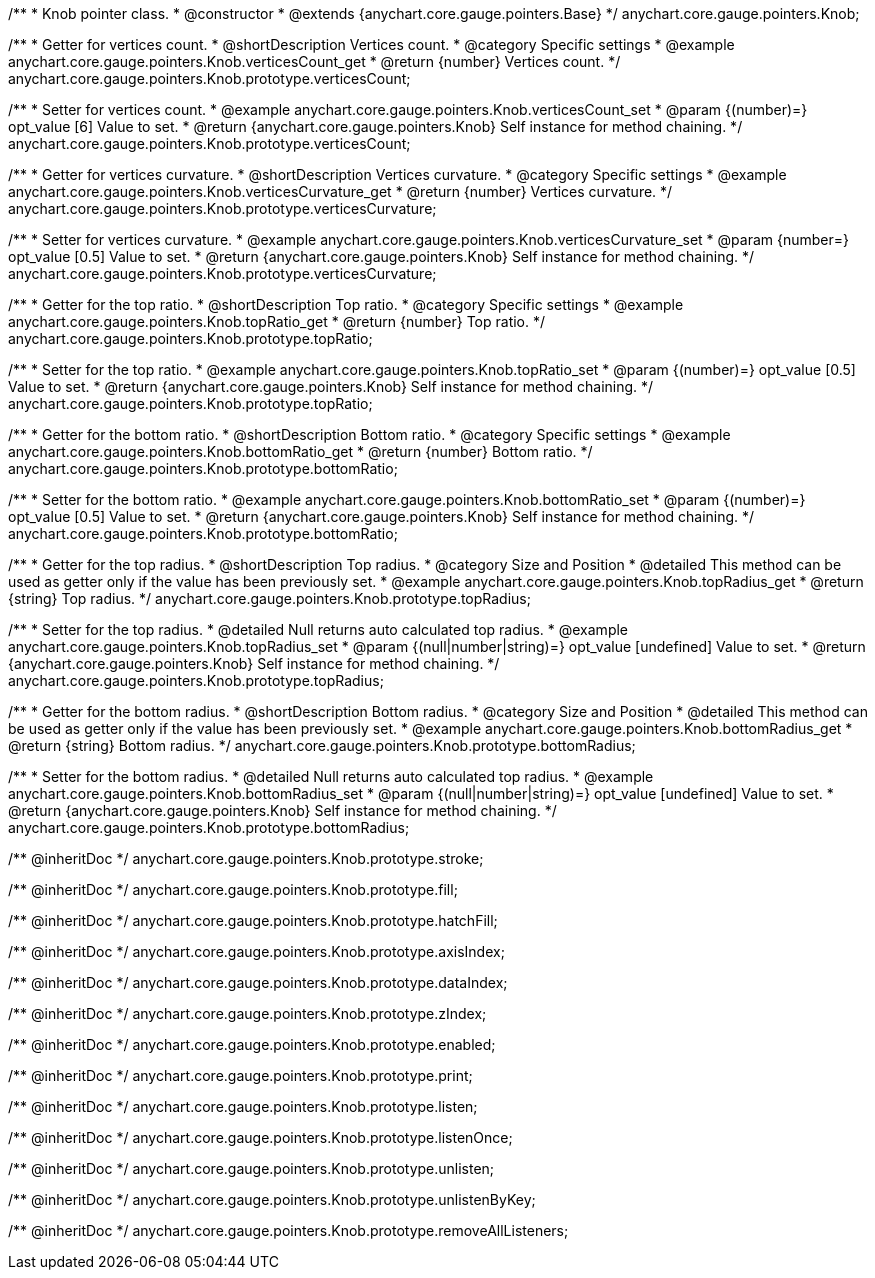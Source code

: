 /**
 * Knob pointer class.
 * @constructor
 * @extends {anychart.core.gauge.pointers.Base}
 */
anychart.core.gauge.pointers.Knob;


//----------------------------------------------------------------------------------------------------------------------
//
//  anychart.core.gauge.pointers.Knob.prototype.verticesCount;
//
//----------------------------------------------------------------------------------------------------------------------

/**
 * Getter for vertices count.
 * @shortDescription Vertices count.
 * @category Specific settings
 * @example anychart.core.gauge.pointers.Knob.verticesCount_get
 * @return {number} Vertices count.
 */
anychart.core.gauge.pointers.Knob.prototype.verticesCount;

/**
 * Setter for vertices count.
 * @example anychart.core.gauge.pointers.Knob.verticesCount_set
 * @param {(number)=} opt_value [6] Value to set.
 * @return {anychart.core.gauge.pointers.Knob} Self instance for method chaining.
 */
anychart.core.gauge.pointers.Knob.prototype.verticesCount;


//----------------------------------------------------------------------------------------------------------------------
//
//  anychart.core.gauge.pointers.Knob.prototype.verticesCurvature;
//
//----------------------------------------------------------------------------------------------------------------------

/**
 * Getter for vertices curvature.
 * @shortDescription Vertices curvature.
 * @category Specific settings
 * @example anychart.core.gauge.pointers.Knob.verticesCurvature_get
 * @return {number} Vertices curvature.
 */
anychart.core.gauge.pointers.Knob.prototype.verticesCurvature;

/**
 * Setter for vertices curvature.
 * @example anychart.core.gauge.pointers.Knob.verticesCurvature_set
 * @param {number=} opt_value [0.5] Value to set.
 * @return {anychart.core.gauge.pointers.Knob} Self instance for method chaining.
 */
anychart.core.gauge.pointers.Knob.prototype.verticesCurvature;


//----------------------------------------------------------------------------------------------------------------------
//
//  anychart.core.gauge.pointers.Knob.prototype.topRatio;
//
//----------------------------------------------------------------------------------------------------------------------

/**
 * Getter for the top ratio.
 * @shortDescription Top ratio.
 * @category Specific settings
 * @example anychart.core.gauge.pointers.Knob.topRatio_get
 * @return {number} Top ratio.
 */
anychart.core.gauge.pointers.Knob.prototype.topRatio;

/**
 * Setter for the top ratio.
 * @example anychart.core.gauge.pointers.Knob.topRatio_set
 * @param {(number)=} opt_value [0.5] Value to set.
 * @return {anychart.core.gauge.pointers.Knob} Self instance for method chaining.
 */
anychart.core.gauge.pointers.Knob.prototype.topRatio;


//----------------------------------------------------------------------------------------------------------------------
//
//  anychart.core.gauge.pointers.Knob.prototype.bottomRatio;
//
//----------------------------------------------------------------------------------------------------------------------

/**
 * Getter for the bottom ratio.
 * @shortDescription Bottom ratio.
 * @category Specific settings
 * @example anychart.core.gauge.pointers.Knob.bottomRatio_get
 * @return {number} Bottom ratio.
 */
anychart.core.gauge.pointers.Knob.prototype.bottomRatio;

/**
 * Setter for the bottom ratio.
 * @example anychart.core.gauge.pointers.Knob.bottomRatio_set
 * @param {(number)=} opt_value [0.5] Value to set.
 * @return {anychart.core.gauge.pointers.Knob} Self instance for method chaining.
 */
anychart.core.gauge.pointers.Knob.prototype.bottomRatio;


//----------------------------------------------------------------------------------------------------------------------
//
//  anychart.core.gauge.pointers.Knob.prototype.topRadius;
//
//----------------------------------------------------------------------------------------------------------------------

/**
 * Getter for the top radius.
 * @shortDescription Top radius.
 * @category Size and Position
 * @detailed This method can be used as getter only if the value has been previously set.
 * @example anychart.core.gauge.pointers.Knob.topRadius_get
 * @return {string} Top radius.
 */
anychart.core.gauge.pointers.Knob.prototype.topRadius;

/**
 * Setter for the top radius.
 * @detailed Null returns auto calculated top radius.
 * @example anychart.core.gauge.pointers.Knob.topRadius_set
 * @param {(null|number|string)=} opt_value [undefined] Value to set.
 * @return {anychart.core.gauge.pointers.Knob} Self instance for method chaining.
 */
anychart.core.gauge.pointers.Knob.prototype.topRadius;


//----------------------------------------------------------------------------------------------------------------------
//
//  anychart.core.gauge.pointers.Knob.prototype.bottomRadius;
//
//----------------------------------------------------------------------------------------------------------------------

/**
 * Getter for the bottom radius.
 * @shortDescription Bottom radius.
 * @category Size and Position
 * @detailed This method can be used as getter only if the value has been previously set.
 * @example anychart.core.gauge.pointers.Knob.bottomRadius_get
 * @return {string} Bottom radius.
 */
anychart.core.gauge.pointers.Knob.prototype.bottomRadius;

/**
 * Setter for the bottom radius.
 * @detailed Null returns auto calculated top radius.
 * @example anychart.core.gauge.pointers.Knob.bottomRadius_set
 * @param {(null|number|string)=} opt_value [undefined] Value to set.
 * @return {anychart.core.gauge.pointers.Knob} Self instance for method chaining.
 */
anychart.core.gauge.pointers.Knob.prototype.bottomRadius;

/** @inheritDoc */
anychart.core.gauge.pointers.Knob.prototype.stroke;

/** @inheritDoc */
anychart.core.gauge.pointers.Knob.prototype.fill;

/** @inheritDoc */
anychart.core.gauge.pointers.Knob.prototype.hatchFill;

/** @inheritDoc */
anychart.core.gauge.pointers.Knob.prototype.axisIndex;

/** @inheritDoc */
anychart.core.gauge.pointers.Knob.prototype.dataIndex;

/** @inheritDoc */
anychart.core.gauge.pointers.Knob.prototype.zIndex;

/** @inheritDoc */
anychart.core.gauge.pointers.Knob.prototype.enabled;

/** @inheritDoc */
anychart.core.gauge.pointers.Knob.prototype.print;

/** @inheritDoc */
anychart.core.gauge.pointers.Knob.prototype.listen;

/** @inheritDoc */
anychart.core.gauge.pointers.Knob.prototype.listenOnce;

/** @inheritDoc */
anychart.core.gauge.pointers.Knob.prototype.unlisten;

/** @inheritDoc */
anychart.core.gauge.pointers.Knob.prototype.unlistenByKey;

/** @inheritDoc */
anychart.core.gauge.pointers.Knob.prototype.removeAllListeners;


